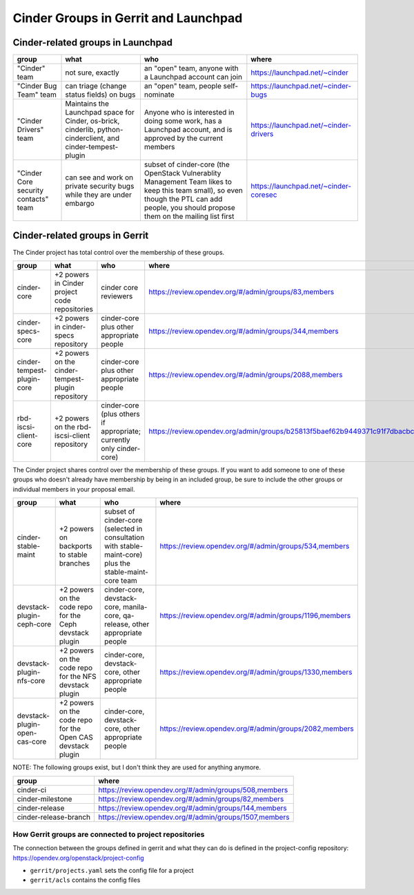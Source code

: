 .. _cinder-groups:

=====================================
Cinder Groups in Gerrit and Launchpad
=====================================

Cinder-related groups in Launchpad
==================================

.. list-table::
   :header-rows: 1

   * - group
     - what
     - who
     - where
   * - "Cinder" team
     - not sure, exactly
     - an "open" team, anyone with a Launchpad account can join
     - https://launchpad.net/~cinder
   * - "Cinder Bug Team" team
     - can triage (change status fields) on bugs
     - an "open" team, people self-nominate
     - https://launchpad.net/~cinder-bugs
   * - "Cinder Drivers" team
     - Maintains the Launchpad space for Cinder, os-brick, cinderlib,
       python-cinderclient, and cinder-tempest-plugin
     - Anyone who is interested in doing some work, has a Launchpad
       account, and is approved by the current members
     - https://launchpad.net/~cinder-drivers
   * - "Cinder Core security contacts" team
     - can see and work on private security bugs while they are under embargo
     - subset of cinder-core (the OpenStack Vulnerablity Management Team
       likes to keep this team small), so even though the PTL can add people,
       you should propose them on the mailing list first
     - https://launchpad.net/~cinder-coresec

Cinder-related groups in Gerrit
===============================

The Cinder project has total control over the membership of these groups.

.. list-table::
   :header-rows: 1

   * - group
     - what
     - who
     - where
   * - cinder-core
     - +2 powers in Cinder project code repositories
     - cinder core reviewers
     - https://review.opendev.org/#/admin/groups/83,members
   * - cinder-specs-core
     - +2 powers in cinder-specs repository
     - cinder-core plus other appropriate people
     - https://review.opendev.org/#/admin/groups/344,members
   * - cinder-tempest-plugin-core
     - +2 powers on the cinder-tempest-plugin repository
     - cinder-core plus other appropriate people
     - https://review.opendev.org/#/admin/groups/2088,members
   * - rbd-iscsi-client-core
     - +2 powers on the rbd-iscsi-client repository
     - cinder-core (plus others if appropriate; currently only cinder-core)
     - https://review.opendev.org/admin/groups/b25813f5baef62b9449371c91f7dbacbcf7bc6d6,members

The Cinder project shares control over the membership of these groups.  If you
want to add someone to one of these groups who doesn't already have membership
by being in an included group, be sure to include the other groups or
individual members in your proposal email.

.. list-table::
   :header-rows: 1

   * - group
     - what
     - who
     - where
   * - cinder-stable-maint
     - +2 powers on backports to stable branches
     - subset of cinder-core (selected in consultation with stable-maint-core)
       plus the stable-maint-core team
     - https://review.opendev.org/#/admin/groups/534,members
   * - devstack-plugin-ceph-core
     - +2 powers on the code repo for the Ceph devstack plugin
     - cinder-core, devstack-core, manila-core, qa-release, other appropriate
       people
     - https://review.opendev.org/#/admin/groups/1196,members
   * - devstack-plugin-nfs-core
     - +2 powers on the code repo for the NFS devstack plugin
     - cinder-core, devstack-core, other appropriate people
     - https://review.opendev.org/#/admin/groups/1330,members
   * - devstack-plugin-open-cas-core
     - +2 powers on the code repo for the Open CAS devstack plugin
     - cinder-core, devstack-core, other appropriate people
     - https://review.opendev.org/#/admin/groups/2082,members

NOTE: The following groups exist, but I don't think they are used for anything
anymore.

.. list-table::
   :header-rows: 1

   * - group
     - where
   * - cinder-ci
     - https://review.opendev.org/#/admin/groups/508,members
   * - cinder-milestone
     - https://review.opendev.org/#/admin/groups/82,members
   * - cinder-release
     - https://review.opendev.org/#/admin/groups/144,members
   * - cinder-release-branch
     - https://review.opendev.org/#/admin/groups/1507,members

How Gerrit groups are connected to project repositories
-------------------------------------------------------

The connection between the groups defined in gerrit and what they
can do is defined in the project-config repository:
https://opendev.org/openstack/project-config

* ``gerrit/projects.yaml`` sets the config file for a project
* ``gerrit/acls`` contains the config files


